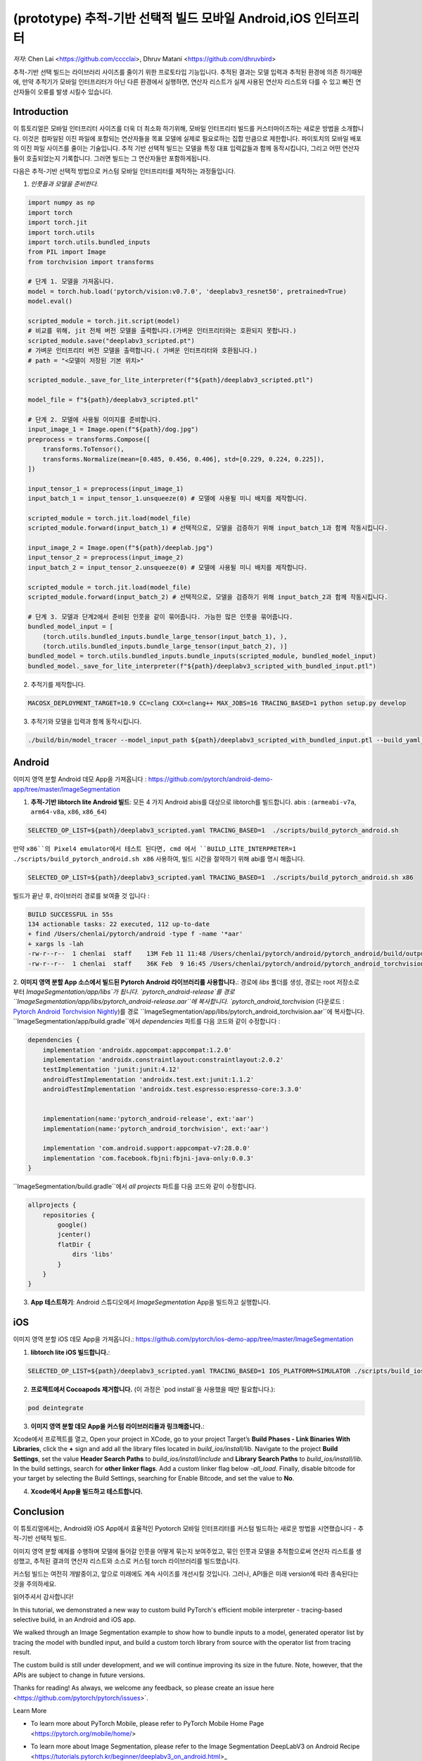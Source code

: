 (prototype)  추적-기반 선택적 빌드 모바일 Android,iOS 인터프리터
===============================================================================


*저자*: Chen Lai <https://github.com/cccclai>, Dhruv Matani <https://github.com/dhruvbird>


.. 경고::
추적-기반 선택 빌드는 라이브러리 사이즈를 줄이기 위한 프로토타입 기능입니다. 추적된 결과는 모델 입력과 추적된 환경에 의존 하기때문에, 
만약 추적기가 모바일 인터프리터가 아닌 다른 환경에서 실행하면, 연산자 리스트가 실제 사용된 연산자 리스트와 다를 수 있고 빠진 연산자들이 오류를 발생 시킬수 있습니다.

Introduction
------------

이 튜토리얼은 모바일 인터프리터 사이즈를 더욱 더 최소화 하기위해, 모바일 인터프리터 빌드를 커스터마이즈하는 새로운 방법을 소개합니다. 이것은 컴파일된 이진 파일에 포함되는 연산자들을 목표 모델에 실제로 필요로하는 집합 만큼으로 제한합니다. 파이토치의 모바일 배포의 이진 파일 사이즈를 줄이는 기술입니다. 추적 기반 선택적 빌드는 모델을 특정 대표 입력값들과 함께 동작시킵니다, 그리고 어떤 연산자들이 호출되었는지 기록합니다. 그러면 빌드는 그 연산자들만 포함하게됩니다. 



다음은  추적-기반 선택적 방법으로 커스텀 모바일 인터프리터를 제작하는 과정들입니다.

1. *인풋들과 모델을 준비한다.*

.. code:: python

    import numpy as np
    import torch
    import torch.jit
    import torch.utils
    import torch.utils.bundled_inputs
    from PIL import Image
    from torchvision import transforms

    # 단계 1. 모델을 가져옵니다.
    model = torch.hub.load('pytorch/vision:v0.7.0', 'deeplabv3_resnet50', pretrained=True)
    model.eval()

    scripted_module = torch.jit.script(model)
    # 비교를 위해, jit 전체 버전 모델을 출력합니다.(가벼운 인터프리터와는 호환되지 못합니다.) 
    scripted_module.save("deeplabv3_scripted.pt")
    # 가벼운 인터프리터 버전 모델을 출력합니다.( 가벼운 인터프리터와 호환됩니다.)
    # path = "<모델이 저장된 기본 위치>"

    scripted_module._save_for_lite_interpreter(f"${path}/deeplabv3_scripted.ptl")

    model_file = f"${path}/deeplabv3_scripted.ptl"

    # 단계 2. 모델에 사용될 이미지를 준비합니다.
    input_image_1 = Image.open(f"${path}/dog.jpg")
    preprocess = transforms.Compose([
        transforms.ToTensor(),
        transforms.Normalize(mean=[0.485, 0.456, 0.406], std=[0.229, 0.224, 0.225]),
    ])

    input_tensor_1 = preprocess(input_image_1)
    input_batch_1 = input_tensor_1.unsqueeze(0) # 모델에 사용될 미니 배치를 제작합니다.

    scripted_module = torch.jit.load(model_file)
    scripted_module.forward(input_batch_1) # 선택적으로, 모델을 검증하기 위해 input_batch_1과 함께 작동시킵니다.

    input_image_2 = Image.open(f"${path}/deeplab.jpg")
    input_tensor_2 = preprocess(input_image_2)
    input_batch_2 = input_tensor_2.unsqueeze(0) # 모델에 사용될 미니 배치를 제작합니다.

    scripted_module = torch.jit.load(model_file)
    scripted_module.forward(input_batch_2) # 선택적으로, 모델을 검증하기 위해 input_batch_2과 함께 작동시킵니다.

    # 단계 3. 모델과 단계2에서 준비된 인풋을 같이 묶어줍니다. 가능한 많은 인풋을 묶어줍니다.
    bundled_model_input = [
        (torch.utils.bundled_inputs.bundle_large_tensor(input_batch_1), ),
        (torch.utils.bundled_inputs.bundle_large_tensor(input_batch_2), )]
    bundled_model = torch.utils.bundled_inputs.bundle_inputs(scripted_module, bundled_model_input)
    bundled_model._save_for_lite_interpreter(f"${path}/deeplabv3_scripted_with_bundled_input.ptl")

2. 추적기를 제작합니다.

.. code:: shell

 MACOSX_DEPLOYMENT_TARGET=10.9 CC=clang CXX=clang++ MAX_JOBS=16 TRACING_BASED=1 python setup.py develop

3. 추적기와 모델을 입력과 함께 동작시킵니다.

.. code:: shell

 ./build/bin/model_tracer --model_input_path ${path}/deeplabv3_scripted_with_bundled_input.ptl --build_yaml_path ${path}/deeplabv3_scripted.yaml



Android
-------

이미지 영역 분할 Android 데모 App을 가져옵니다 :  https://github.com/pytorch/android-demo-app/tree/master/ImageSegmentation

1. **추적-기반 libtorch lite Android 빌드**: 모든 4 가지 Android abis를 대상으로 libtorch를 빌드합니다. abis : (``armeabi-v7a``, ``arm64-v8a``, ``x86``, ``x86_64``)

.. code-block:: bash

   SELECTED_OP_LIST=${path}/deeplabv3_scripted.yaml TRACING_BASED=1  ./scripts/build_pytorch_android.sh

만약 ``x86``의 Pixel4 emulator에서 테스트 된다면, cmd 에서 ``BUILD_LITE_INTERPRETER=1 ./scripts/build_pytorch_android.sh x86`` 사용하여, 빌드 시간을 절약하기 위해 abi를 명시 해줍니다.

.. code-block:: bash

   SELECTED_OP_LIST=${path}/deeplabv3_scripted.yaml TRACING_BASED=1  ./scripts/build_pytorch_android.sh x86


빌드가 끝난 후, 라이브러리 경로를 보여줄 것 입니다 : 

.. code-block:: bash

   BUILD SUCCESSFUL in 55s
   134 actionable tasks: 22 executed, 112 up-to-date
   + find /Users/chenlai/pytorch/android -type f -name '*aar'
   + xargs ls -lah
   -rw-r--r--  1 chenlai  staff    13M Feb 11 11:48 /Users/chenlai/pytorch/android/pytorch_android/build/outputs/aar/pytorch_android-release.aar
   -rw-r--r--  1 chenlai  staff    36K Feb  9 16:45 /Users/chenlai/pytorch/android/pytorch_android_torchvision/build/outputs/aar/pytorch_android_torchvision-release.aar

2. **이미지 영역 분할 App 소스에서 빌드된 Pytorch Android 라이브러리를 사용합니다.**: 경로에 `libs` 폴더를 생성, 경로는 root 저장소로 부터 `ImageSegmentation/app/libs`가 됩니다. 
`pytorch_android-release`를 경로 ``ImageSegmentation/app/libs/pytorch_android-release.aar``에 복사합니다. 
`pytorch_android_torchvision` (다운로드 : `Pytorch Android Torchvision Nightly <https://oss.sonatype.org/#nexus-search;quick~torchvision_android/>`_)를 경로 ``ImageSegmentation/app/libs/pytorch_android_torchvision.aar``에 복사합니다. 
``ImageSegmentation/app/build.gradle``에서 `dependencies` 파트를 다음 코드와 같이 수정합니다 :

.. code:: gradle

   dependencies {
       implementation 'androidx.appcompat:appcompat:1.2.0'
       implementation 'androidx.constraintlayout:constraintlayout:2.0.2'
       testImplementation 'junit:junit:4.12'
       androidTestImplementation 'androidx.test.ext:junit:1.1.2'
       androidTestImplementation 'androidx.test.espresso:espresso-core:3.3.0'


       implementation(name:'pytorch_android-release', ext:'aar')
       implementation(name:'pytorch_android_torchvision', ext:'aar')

       implementation 'com.android.support:appcompat-v7:28.0.0'
       implementation 'com.facebook.fbjni:fbjni-java-only:0.0.3'
   }

``ImageSegmentation/build.gradle``에서 `all projects` 파트를 다음 코드와 같이 수정합니다.


.. code:: gradle

    allprojects {
        repositories {
            google()
            jcenter()
            flatDir {
                dirs 'libs'
            }
        }
    }


3. **App 테스트하기**: Android 스튜디오에서 `ImageSegmentation` App을 빌드하고 실행합니다.


iOS
---

이미지 영역 분할 iOS 데모 App을 가져옵니다.: https://github.com/pytorch/ios-demo-app/tree/master/ImageSegmentation


1. **libtorch lite iOS 빌드합니다.**:

.. code-block:: bash

   SELECTED_OP_LIST=${path}/deeplabv3_scripted.yaml TRACING_BASED=1 IOS_PLATFORM=SIMULATOR ./scripts/build_ios.sh


2. **프로젝트에서 Cocoapods 제거합니다.** (이 과정은 `pod install`을 사용했을 때만 필요합니다.):


.. code-block:: bash

   pod deintegrate


3.  **이미지 영역 분할 데모 App을 커스텀 라이브러리들과 링크해줍니다.**:

Xcode에서 프로젝트를 열고,  
Open your project in XCode, go to your project Target’s **Build Phases - Link Binaries With Libraries**, click the **+** sign and add all the library files located in `build_ios/install/lib`. Navigate to the project **Build Settings**, set the value **Header Search Paths** to `build_ios/install/include` and **Library Search Paths** to `build_ios/install/lib`.
In the build settings, search for **other linker flags**. Add a custom linker flag below `-all_load`.
Finally, disable bitcode for your target by selecting the Build Settings, searching for Enable Bitcode, and set the value to **No**.


4. **Xcode에서 App을 빌드하고 테스트합니다.**



Conclusion
----------

이 튜토리얼에서는, Android와 iOS App에서 효율적인 Pyotorch 모바일 인터프리터를 커스텀 빌드하는 새로운 방법을 시연했습니다 - 추적-기반 선택적 빌드. 

이미지 영역 분할 예제를 수행하며 모델에 들어갈 인풋을 어떻게 묶는지 보여주었고, 묶인 인풋과 모델을 추적함으로써 연산자 리스트를 생성했고,  추적된 결과의 연산자 리스트와 소스로 커스텀 torch 라이브러리를 빌드했습니다.

커스텀 빌드는 여전히 개발중이고, 앞으로 미래에도 계속 사이즈를 개선시킬 것입니다. 그러나, API들은 미래 version에 따라 종속된다는 것을 주의하세요.

읽어주셔서 감사합니다! 

In this tutorial, we demonstrated a new way to custom build PyTorch's efficient mobile interpreter - tracing-based selective build, in an Android and iOS app.

We walked through an Image Segmentation example to show how to bundle inputs to a model, generated operator list by tracing the model with bundled input, and build a custom torch library from source with the operator list from tracing result.

The custom build is still under development, and we will continue improving its size in the future. Note, however, that the APIs are subject to change in future versions.

Thanks for reading! As always, we welcome any feedback, so please create an issue here <https://github.com/pytorch/pytorch/issues>`.

Learn More


- To learn more about PyTorch Mobile, please refer to PyTorch Mobile Home Page <https://pytorch.org/mobile/home/>

* To learn more about Image Segmentation, please refer to the Image Segmentation DeepLabV3 on Android Recipe <https://tutorials.pytorch.kr/beginner/deeplabv3_on_android.html>_
